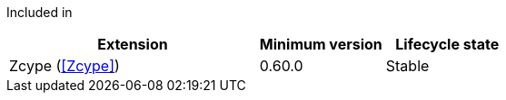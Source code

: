 
Included in::
[%header,cols="4,2,2"]
|===
|Extension
|Minimum version
|Lifecycle state

|Zcype (<<Zcype>>)
|0.60.0
|Stable
|===
